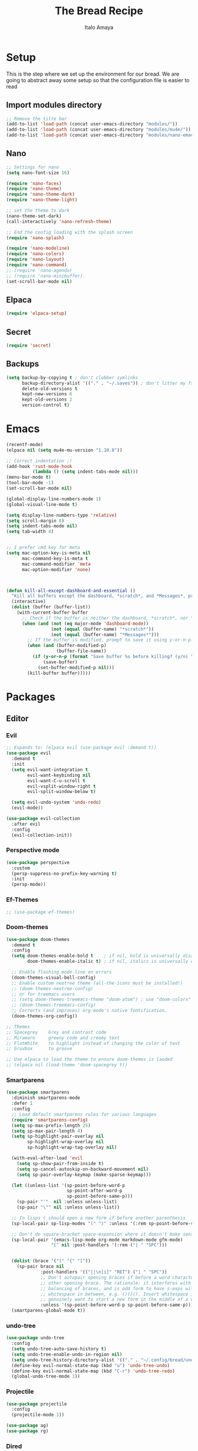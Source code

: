 #+title: The Bread Recipe
#+AUTHOR: Italo Amaya
#+Description: This is my personal emacs config. I have called it bread :) I used DT's configuration to start out and make my own. Now this configuration has code of rougier/nano-emacs which looked so nice I decided to implement it in my configuration and from everywhere.

* Setup
This is the step where we set up the environment for our bread. We are going to abstract away some setup so that the configuration file is easier to read
** Import modules directory
#+begin_src emacs-lisp
;; Remove the tilte bar
(add-to-list 'load-path (concat user-emacs-directory "modules/"))
(add-to-list 'load-path (concat user-emacs-directory "modules/mu4e/"))
(add-to-list 'load-path (concat user-emacs-directory "modules/nano-emacs/"))
#+end_src

** Nano
#+begin_src emacs-lisp
;; Settings for nano
(setq nano-font-size 16)

(require 'nano-faces)
(require 'nano-theme)
(require 'nano-theme-dark)
(require 'nano-theme-light)

;; set the theme to dark
(nano-theme-set-dark)
(call-interactively 'nano-refresh-theme)

;; End the config loading with the splash screen
(require 'nano-splash)

(require 'nano-modeline)
(require 'nano-colors)
(require 'nano-layout)
(require 'nano-command)
;; (require 'nano-agenda)
;; (require 'nano-minibuffer)
(set-scroll-bar-mode nil)
#+end_src

** Elpaca
#+begin_src emacs-lisp
(require 'elpaca-setup)
#+end_src
** Secret
#+begin_src emacs-lisp
(require 'secret)
#+end_src
** Backups
#+begin_src emacs-lisp
(setq backup-by-copying t ; don't clobber symlinks
      backup-directory-alist '(("." . "~/.saves")) ; don't litter my fs tree
      delete-old-versions t
      kept-new-versions 6
      kept-old-versions 2
      version-control t)
#+end_src

* Emacs
#+begin_src emacs-lisp
(recentf-mode)
(elpaca nil (setq mu4e-mu-version "1.10.8"))

;; Correct indentation ;)
(add-hook 'rust-mode-hook
          (lambda () (setq indent-tabs-mode nil)))
(menu-bar-mode t)
(tool-bar-mode -1)
(set-scroll-bar-mode nil)

(global-display-line-numbers-mode 1)
(global-visual-line-mode t)

(setq display-line-numbers-type 'relative)
(setq scroll-margin 8)
(setq indent-tabs-mode nil)
(setq tab-width 4)


;; I prefer cmd key for meta
(setq mac-option-key-is-meta nil
      mac-command-key-is-meta t
      mac-command-modifier 'meta
      mac-option-modifier 'none)



(defun kill-all-except-dashboard-and-essential ()
  "Kill all buffers except the dashboard, *scratch*, and *Messages*, prompting to save unsaved buffers with y or n."
  (interactive)
  (dolist (buffer (buffer-list))
    (with-current-buffer buffer
      ;; Check if the buffer is neither the dashboard, *scratch*, nor *Messages*.
      (when (and (not (eq major-mode 'dashboard-mode))
                 (not (equal (buffer-name) "*scratch*"))
                 (not (equal (buffer-name) "*Messages*")))
        ;; If the buffer is modified, prompt to save it using y-or-n-p.
        (when (and (buffer-modified-p)
                   (buffer-file-name))
          (if (y-or-n-p (format "Save buffer %s before killing? (y/n) " (buffer-name)))
              (save-buffer)
            (set-buffer-modified-p nil)))
        (kill-buffer buffer)))))

#+end_src
* Packages
** Editor
*** Evil
#+begin_src emacs-lisp
;; Expands to: (elpaca evil (use-package evil :demand t))
(use-package evil
  :demand t
  :init
  (setq evil-want-integration t
        evil-want-keybinding nil
        evil-want-C-u-scroll t
        evil-vsplit-window-right t
        evil-split-window-below t)

  (setq evil-undo-system 'undo-redo)
  (evil-mode))

(use-package evil-collection
  :after evil
  :config
  (evil-collection-init))
#+end_src
*** Perspective mode
#+begin_src emacs-lisp
(use-package perspective
  :custom
  (persp-suppress-no-prefix-key-warning t)
  :init
  (persp-mode))
#+end_src
*** Ef-Themes
#+begin_src emacs-lisp
;; (use-package ef-themes)
#+end_src
*** Doom-themes
#+begin_src emacs-lisp
(use-package doom-themes
  :demand t
  :config
  (setq doom-themes-enable-bold t    ; if nil, bold is universally disabled
        doom-themes-enable-italic t) ; if nil, italics is universally disabled

  ;; Enable flashing mode-line on errors
  (doom-themes-visual-bell-config)
  ;; Enable custom neotree theme (all-the-icons must be installed!)
  ;; (doom-themes-neotree-config)
  ;; or for treemacs users
  ;; (setq doom-themes-treemacs-theme "doom-atom") ; use "doom-colors" for less minimal icon theme
  ;; (doom-themes-treemacs-config)
  ;; Corrects (and improves) org-mode's native fontification.
  (doom-themes-org-config))

;; Themes
;; Spacegrey    Grey and contrast code
;; Miramare     greeny code and creamy text
;; FlatWhite    to highlight instead of changing the color of text
;; Gruvbox      to groove

;; Use elpaca to load the theme to ensure doom-themes is laoded
;; (elpaca nil (load-theme 'doom-spacegrey t))

#+end_src

*** Smartparens
#+begin_src emacs-lisp
(use-package smartparens
  :diminish smartparens-mode
  :defer 1
  :config
  ;; Load default smartparens rules for various languages
  (require 'smartparens-config)
  (setq sp-max-prefix-length 25)
  (setq sp-max-pair-length 4)
  (setq sp-highlight-pair-overlay nil
        sp-highlight-wrap-overlay nil
        sp-highlight-wrap-tag-overlay nil)

  (with-eval-after-load 'evil
    (setq sp-show-pair-from-inside t)
    (setq sp-cancel-autoskip-on-backward-movement nil)
    (setq sp-pair-overlay-keymap (make-sparse-keymap)))

  (let ((unless-list '(sp-point-before-word-p
                       sp-point-after-word-p
                       sp-point-before-same-p)))
    (sp-pair "'"  nil :unless unless-list)
    (sp-pair "\"" nil :unless unless-list))

  ;; In lisps ( should open a new form if before another parenthesis
  (sp-local-pair sp-lisp-modes "(" ")" :unless '(:rem sp-point-before-same-p))

  ;; Don't do square-bracket space-expansion where it doesn't make sense to
  (sp-local-pair '(emacs-lisp-mode org-mode markdown-mode gfm-mode)
                 "[" nil :post-handlers '(:rem ("| " "SPC")))


  (dolist (brace '("(" "{" "["))
    (sp-pair brace nil
             :post-handlers '(("||\n[i]" "RET") ("| " "SPC"))
             ;; Don't autopair opening braces if before a word character or
             ;; other opening brace. The rationale: it interferes with manual
             ;; balancing of braces, and is odd form to have s-exps with no
             ;; whitespace in between, e.g. ()()(). Insert whitespace if
             ;; genuinely want to start a new form in the middle of a word.
             :unless '(sp-point-before-word-p sp-point-before-same-p)))
  (smartparens-global-mode t))

#+end_src

*** undo-tree
#+begin_src emacs-lisp
(use-package undo-tree
  :config
  (setq undo-tree-auto-save-history t)
  (setq undo-tree-enable-undo-in-region nil)
  (setq undo-tree-history-directory-alist '(("." . "~/.config/bread/undo")))
  (define-key evil-normal-state-map (kbd "u") 'undo-tree-undo)
  (define-key evil-normal-state-map (kbd "C-r") 'undo-tree-redo)
  (global-undo-tree-mode 1))
#+end_src
*** Projectile
#+begin_src emacs-lisp
(use-package projectile
  :config
  (projectile-mode 1))

(use-package ag)
(use-package rg)
#+end_src
*** Dired
#+begin_src emacs-lisp
(use-package dired-open
  :config
  (setq dired-open-extensions '(("mkv" . "mpv")
                                ("mp4" . "mpv"))))

(add-hook 'dired-mode-hook 'auto-revert-mode)

(with-eval-after-load 'dired
  (with-eval-after-load 'evil
    ;;(define-key dired-mode-map (kbd "M-p") 'peep-dired)
    (evil-define-key 'normal dired-mode-map (kbd "h") 'dired-up-directory)
    (evil-define-key 'normal dired-mode-map (kbd "l") 'dired-open-file) ; use dired-find-file instead if not using dired-open package
    (evil-define-key 'normal peep-dired-mode-map (kbd "j") 'peep-dired-next-file)
    (evil-define-key 'normal peep-dired-mode-map (kbd "k") 'peep-dired-prev-file)))

(use-package peep-dired
  :after dired
  :hook (evil-normalize-keymaps . peep-dired-hook))
#+end_src
*** Diminish
#+begin_src emacs-lisp
(use-package diminish)
#+end_src
*** magit
#+begin_src emacs-lisp
(use-package magit)
#+end_src
*** hl-todo
#+begin_src emacs-lisp
(use-package hl-todo
  :config
  (global-hl-todo-mode))

#+end_src
*** Vterm
#+begin_src emacs-lisp
(use-package vterm
  :init
  (setq vterm-shell "/usr/local/bin/fish"))

#+end_src
*** Exec path
#+begin_src emacs-lisp
(use-package exec-path-from-shell
 :custom
 (shell-file-name "/usr/local/bin/fish" "This is necessary because some Emacs install overwrite this variable")
 (exec-path-from-shell-variables '("PATH" "MANPATH" "PKG_CONFIG_PATH") "This adds PKG_CONFIG_PATH to the list of variables to grab. I prefer to set the list explicitly so I know exactly what is getting pulled in.")
 :init
 (if (string-equal system-type "darwin")
    (exec-path-from-shell-initialize)))
#+end_src
*** tramp
#+begin_src emacs-lisp
(setq tramp-default-method "ssh")
#+end_src

*** Folding
#+begin_src emacs-lisp

#+end_src
*** EIN
#+begin_src emacs-lisp
(use-package ein)
#+end_src
** Visual
*** Dashboard
#+begin_src emacs-lisp
(use-package dashboard
  :demand t
  :init
  ;; (setq initial-buffer-choice 'dashboard-open)
  (setq dashboard-set-heading-icons t)
  (setq dashboard-set-file-icons t)
  (setq dashboard-banner-logo-title "Fresh Baked Bread")
  ;;(setq dashboard-startup-banner 'logo) ;; use standard emacs logo as banner
  (setq dashboard-startup-banner (concat user-emacs-directory "bread-logo.png"))  ;; use custom image as banner
  (setq dashboard-center-content t)
  (setq dashboard-items '((recents . 5)
                          (projects . 3)
                          ))
  :custom
  (dashboard-modify-heading-icons '((recents . "file-text")
                            (bookmarks . "book")))
  ;;:config
  ;;(dashboard-setup-startup-hook)
)

#+end_src
*** trasparency
#+begin_src emacs-lisp
(defun transparency (value)
  "Sets the transparency of the frame window. 0=transparent/100=opaque"
  (interactive "nTransparency Value 0 - 100 opaque:")
  (set-frame-parameter (selected-frame) 'alpha value))
#+end_src
*** Olivetti
#+begin_src emacs-lisp
(use-package olivetti
  :after org
  :init
  (setq olivetti-body-width 140)
  ;; :hook (org-mode . olivetti-mode)
  :config
  (display-line-numbers-mode 0))
#+end_src
*** All the icons
#+begin_src emacs-lisp
(use-package all-the-icons
  :demand t
  :if (display-graphic-p))

(use-package all-the-icons-dired
  :hook (dired-mode . (lambda () (all-the-icons-dired-mode t))))
#+end_src
*** Doom modeline
#+begin_src emacs-lisp
(use-package doom-modeline
  :demand t
  ;; :init (doom-modeline-mode 1)
  :config
  (setq doom-modeline-height 35      ;; sets modeline height
        doom-modeline-bar-width 5    ;; sets right bar width
        doom-modeline-buffer-file-name-style 'file-name
        doom-modeline-persp-name t   ;; adds perspective name to modeline
        doom-modeline-persp-icon nil
        doom-modeline-major-mode-color-icon t
        doom-modeline-modal t)) ;; adds folder icon next to persp name

;; How to display icons correctly?

;; nerd-icons are necessary. Then run M-x nerd-icons-install-fonts to install the resource fonts. On Windows, the fonts should be installed manually. nerd-icons supports both GUI and TUI.
#+end_src
*** Rainbow mode
#+begin_src emacs-lisp
(use-package rainbow-mode
  :diminish
  :hook org-mode prog-mode)
#+end_src
*** which-key
#+begin_src emacs-lisp
(use-package which-key
  :init
  (which-key-mode 1)
  :diminish
  :config
  (setq which-key-side-window-location 'bottom
        which-key-sort-order #'which-key-key-order-alpha
        which-key-allow-imprecise-window-fit nil
        which-key-sort-uppercase-first nil
        which-key-add-column-padding 1
        which-key-max-display-columns nil
        which-key-min-display-lines 6
        which-key-side-window-slot -10
        which-key-side-window-max-height 0.25
        which-key-idle-delay 0.8
        which-key-max-description-length 25
        which-key-allow-imprecise-window-fit nil
        which-key-separator " → " ))
#+end_src
*** Popper mode
#+begin_src emacs-lisp
(use-package popper
  :ensure t ; or :straight t
  :init
  (setq popper-reference-buffers
	'("\\*Messages\\*"
	  "Output\\*$"
	  "\\*Async Shell Command\\*"
	  help-mode
	  compilation-mode))
  ;; Match eshell, shell, term and/or vterm buffers
  (setq popper-reference-buffers
	(append popper-reference-buffers
		'("^\\*eshell.*\\*$" eshell-mode ;eshell as a popup
		  "^\\*shell.*\\*$"  shell-mode  ;shell as a popup
		  "^\\*term.*\\*$"   term-mode   ;term as a popup
		  "^\\*vterm.*\\*$"  vterm-mode  ;vterm as a popup
		  "^\\*Org Babel Results*\\*$"  fundamental-mode  
		  )))
  
  (setq popper-group-function #'popper-group-by-projectile) ; projectile projects
  (setq popper-display-control t)  ;This is the DEFAULT behavior
  (popper-mode +1)
  (popper-echo-mode +1)
  :config
  (add-to-list 'display-buffer-alist
	       '("\\*Compilation\\*"
		 (display-buffer-in-side-window)
		 (side . right)
		 (window-width . 80)))
  )
#+end_src
*** Svg tag mode
#+begin_src emacs-lisp
(use-package svg-tag-mode)
#+end_src
*** Yeetube
#+begin_src emacs-lisp
(use-package yeetube
 :elpaca (:host github :repo "https://git.thanosapollo.org/yeetube")
 :config
 )
#+end_src

#+RESULTS:

** General (keybindings)
The keybindings of emacs is like the flour of the bread. Because I come from doom emacs these follow the keybindings from DT's configuration who is also a doom emacs user! [[https://gitlab.com/dwt1/configuring-emacs/-/blob/main/06-cleaning-up-the-config/config.org?ref_type=heads#evil][Original config]].
 
#+begin_src emacs-lisp
(elpaca nil (define-key evil-insert-state-map (kbd " ") 'org-roam-node-insert))


(use-package general
  :config
  (general-evil-setup)

  ;; THis is to go up and down in wrapped lines
  (evil-global-set-key 'motion "j" 'evil-next-visual-line)
  (evil-global-set-key 'motion "k" 'evil-previous-visual-line)
  (evil-global-set-key 'normal (kbd "C-t") 'popper-toggle)
  (evil-global-set-key 'insert (kbd "C-t") 'popper-toggle)
  (evil-global-set-key 'normal (kbd "C-<tab>") 'popper-cycle)
  ;; Auto complete with C-SPC
  (evil-global-set-key 'insert (kbd "C-SPC") 'company-complete-common)
  (evil-global-set-key 'normal "\C-s" 'consult-line)
  (elpaca nil (global-set-key "\C-s" '(message "helo")))
  (elpaca nil (define-key evil-insert-state-map (kbd " ") 'org-roam-node-insert))

  (defun rk/copilot-tab ()
    "Tab command that will complet with copilot if a completion is
available. Otherwise will try company, yasnippet or normal
tab-indent."
    (interactive)
    (or (copilot-accept-completion)
        (indent-for-tab-command)))

  (evil-define-key 'insert copilot-mode-map (kbd "ç") 'copilot-accept-completion)
  (evil-define-key 'insert copilot-mode-map (kbd "<tab>") #'rk/copilot-tab)

  (general-def mu4e-headers-mode-map
    "r" '(mu4e-view-mark-for-read :wk "Mark as read"))

  ;; set up 'RET' as a secondary menu
  (general-create-definer flour/ret-keys
    :states '(normal)
    :keymaps 'org-mode-map
    :prefix "RET"
    :glbal-prefix "C-RET")

  (flour/ret-keys
    "l" '(org-latex-preview :wk "preview latex fragments")
    "s" '(flyspell-auto-correct-word :wk "flyspell Correct word")
    "RET" '(org-open-at-point :wk "org open at point")
    "i" '(org-toggle-inline-images :wk "Show inline images")
    "x" '(org-babel-execute-src-block :wk "Execute a src code block")
    )

  (general-create-definer flour/leader-keys
    :states '(normal insert visual emacs)
    :keymaps 'override
    :prefix "SPC" ;; set leader
    :global-prefix "∫") ;; access leader in insert mode

  (flour/leader-keys
    "SPC" '(find-file :wk "Projectile find file")
    "RET" '(evil-ret :wk "Evil ret")
    "." '(find-file :wk "Find file")
    "f c" '((lambda () (interactive) (find-file "~/.config/bread/config.org")) :wk "Edit emacs config")
    "f r" '(consult-recent-file :wk "Find recent files")
    "f b" '(consult-buffer :wk "Find buffer")
    "j" '(next-buffer :wk "next buffer")
    "k" '(previous-buffer :wk "next buffer")
    "c" '(compile :wk "compile")
    "x" '(org-capture :wk "Org capture")
    "s" '(ff-find-other-file :wk "next buffer")
    "/" '(comment-line :wk "Comment lines"))

  (flour/leader-keys
    "TAB" '(:ignore t :wk "Perspectives")
    "TAB b" '(persp-ivy-switch-buffer :wk "Switch buffer")
    "TAB l" '(persp-switch :wk "Switch Perspective")
    "TAB k" '(persp-switch :wk "Kill Perspective")
    )

  (flour/leader-keys
    "b" '(:ignore t :wk "Bookmarks/Buffers")
    "b c" '(clone-indirect-buffer :wk "Create indirect buffer copy in a split")
    "b C" '(clone-indirect-buffer-other-window :wk "Clone indirect buffer in new window")
    "b d" '(bookmark-delete :wk "Delete bookmark")
    "b i" '(ibuffer :wk "Ibuffer")
    "b k" '(kill-this-buffer :wk "Kill this buffer")
    "b K" '(kill-all-except-dashboard-and-essential :wk "Kill All except escential")
    "b l" '(list-bookmarks :wk "List bookmarks")
    "b m" '(bookmark-set :wk "Set bookmark")
    "b n" '(next-buffer :wk "Next buffer")
    "b p" '(previous-buffer :wk "Previous buffer")
    "b r" '(revert-buffer :wk "Reload buffer")
    "b R" '(rename-buffer :wk "Rename buffer")
    "b s" '(basic-save-buffer :wk "Save buffer")
    "b S" '(save-some-buffers :wk "Save multiple buffers")
    "b w" '(bookmark-save :wk "Save current bookmarks to bookmark file"))

  (flour/leader-keys
    "y" '(:ignore t :wk "Yeetube")
    "y RET" '(yeetube-play :wk "Play video")
    "y d" '(yeetube-download-video :wk "Download video")
    "y b" '(yeetube-play-saved-video :wk "Play saved video")
    "y B" '(yeetube-save-video :wk "Save video")
    "y x" '(yeetube-remove-saved-video :wk "Remove saved video")
    "y /" '(yeetube-search :wk "Search")
    "y 0" '(yeetube-toggle-video :wk "Toggle video"))

  (flour/leader-keys
    "d" '(:ignore t :wk "Dired")
    "d d" '(dired :wk "Open dired")
    "d j" '(dired-jump :wk "Dired jump to current")
    "d n" '(neotree-dir :wk "Open directory in neotree")
    "d p" '(peep-dired :wk "Peep-dired"))

  (flour/leader-keys
    "e" '(:ignore t :wk "Eshell/Evaluate")
    "e b" '(eval-buffer :wk "Evaluate elisp in buffer")
    "e d" '(eval-defun :wk "Evaluate defun containing or after point")
    "e e" '(eval-expression :wk "Evaluate and elisp expression")
    "e h" '(counsel-esh-history :which-key "Eshell history")
    "e l" '(eval-last-sexp :wk "Evaluate elisp expression before point")
    "e r" '(eval-region :wk "Evaluate elisp in region")
    "e s" '(eshell :which-key "Eshell"))

  (flour/leader-keys
    "h" '(:ignore t :wk "Help")
    "h a" '(counsel-apropos :wk "Apropos")
    "h b" '(describe-bindings :wk "Describe bindings")
    "h c" '(describe-char :wk "Describe character under cursor")
    "h d" '(:ignore t :wk "Emacs documentation")
    "h d a" '(about-emacs :wk "About Emacs")
    "h d d" '(view-emacs-debugging :wk "View Emacs debugging")
    "h d f" '(view-emacs-FAQ :wk "View Emacs FAQ")
    "h d m" '(info-emacs-manual :wk "The Emacs manual")
    "h d n" '(view-emacs-news :wk "View Emacs news")
    "h d o" '(describe-distribution :wk "How to obtain Emacs")
    "h d p" '(view-emacs-problems :wk "View Emacs problems")
    "h d t" '(view-emacs-todo :wk "View Emacs todo")
    "h d w" '(describe-no-warranty :wk "Describe no warranty")
    "h e" '(view-echo-area-messages :wk "View echo area messages")
    "h f" '(describe-function :wk "Describe function")
    "h F" '(describe-face :wk "Describe face")
    "h g" '(describe-gnu-project :wk "Describe GNU Project")
    "h i" '(info :wk "Info")
    "h I" '(describe-input-method :wk "Describe input method")
    "h k" '(describe-key :wk "Describe key")
    "h l" '(view-lossage :wk "Display recent keystrokes and the commands run")
    "h L" '(describe-language-environment :wk "Describe language environment")
    "h m" '(describe-mode :wk "Describe mode")
    "h r" '(:ignore t :wk "Reload")
    "h r r" '((lambda () (interactive)
                (load-file "~/.config/emacs/init.el")
                (ignore (elpaca-process-queues)))
              :wk "Reload emacs config")
    "h t" '(load-theme :wk "Load theme")
    "h v" '(describe-variable :wk "Describe variable")
    "h w" '(where-is :wk "Prints keybinding for command if set")
    "h x" '(describe-command :wk "Display full documentation for command"))

  (flour/leader-keys
    "m" '(:ignore t :wk "Org")
    "m a" '(org-agenda :wk "Org agenda")
    "m e" '(org-export-dispatch :wk "Org export dispatch")
    "m i" '(org-toggle-item :wk "Org toggle item")
    "m t" '(org-todo :wk "Org todo")
    "m B" '(org-babel-tangle :wk "Org babel tangle")
    "m T" '(org-todo-list :wk "Org todo list"))

  (flour/leader-keys
    "m b" '(:ignore t :wk "Tables")
    "m b -" '(org-table-insert-hline :wk "Insert hline in table"))

  (flour/leader-keys
    "m d" '(:ignore t :wk "Date/deadline")
    "m d t" '(org-time-stamp :wk "Org time stamp"))

  (flour/leader-keys
    "p" '(projectile-command-map :wk "Projectile"))

  (flour/leader-keys
    "t" '(:ignore t :wk "Toggle")
    "t f" '(flycheck-mode :wk "Toggle flycheck")
    "t l" '(display-line-numbers-mode :wk "Toggle line numbers")
    "t r" '(rainbow-mode :wk "Toggle rainbow mode")
    "t t" '(visual-line-mode :wk "Toggle truncated lines")
    "t i" '(org-toggle-inline-images :wk "toggle inline images"))

  (flour/leader-keys
    "f" '(:ignore t :wk "File")
    "f s" #'save-buffer)

  (flour/leader-keys
    "n" '(:ignore t :wk "Roam notes")
    "n i" '(org-roam-node-insert :wk "Insert node at point")
    "n u" '(org-roam-ui-open :wk "Insert node at point")
    "n p" '(org-download-clipboard :wk "Paste Image from clipboard")
    "n a" '(org-roam-alias-add :wk "Add an alias")
    "n t" '(org-roam-tag-add :wk "Add a tag")
    "n T" '(org-roam-tag-remove :wk "Remove a tag")
    "n A" '(org-roam-alias-remove :wk "Remove an alias")
    "n s" '(org-narrow-to-subtree :wk "Narrow focus to subtree")
    "n w" '(widen :wk "Widen focus")
    "n f" '(org-roam-node-find :wk "Find node"))

  (flour/leader-keys
    "l" '(:ignore t :wk "Windows")
    ;; Window splits
    "l r" '(lsp-rename :wk "Lsp Rename")
    "l R" '(lsp-find-references :wk "Lsp Find references")
    "l d" '(lsp-find-definition :wk "Lsp Find definitioin")
    "l D" '(lsp-find-declaration :wk "Lsp Find declaration")
    )

  (flour/leader-keys
    "w" '(:ignore t :wk "Windows")
    ;; Window splits
    "w c" '(evil-window-delete :wk "Close window")
    "w n" '(evil-window-new :wk "New window")
    "w s" '(evil-window-split :wk "Horizontal split window")
    "w v" '(evil-window-vsplit :wk "Vertical split window")
    ;; Window motions
    "w h" '(evil-window-left :wk "Window left")
    "w j" '(evil-window-down :wk "Window down")
    "w k" '(evil-window-up :wk "Window up")
    "w l" '(evil-window-right :wk "Window right")
    "w w" '(evil-window-next :wk "Goto next window")
    ;; Move Windows
    "w H" '(buf-move-left :wk "Buffer move left")
    "w J" '(buf-move-down :wk "Buffer move down")
    "w K" '(buf-move-up :wk "Buffer move up")
    "w L" '(buf-move-right :wk "Buffer move right"))

  (flour/leader-keys
    "g" '(:ignore t :wk "Git")
    "g g" '(magit :wk "Magit"))

  ;;   (general-define-key
  ;;    :state '(normal vis)
  ;;    "u" '(nil)
  ;;    "C-r" 'undo-tree-redo)
  )

;; (evil-define-key 'normal dired-mode-map (kbd "C-u") #'evil-scroll-up)
#+end_src

#+RESULTS:

** Completion and lsp
*** Jinx
#+begin_src emacs-lisp
(use-package jinx
  :hook (emacs-startup . global-jinx-mode))
#+end_src
*** Cape
#+begin_src emacs-lisp
(use-package cape
  ;; Bind dedicated completion commands
  ;; Alternative prefix keys: C-c p, M-p, M-+, ...
  ;;:bind (("C-c p p" . completion-at-point) ;; capf
  ;;       ("C-c p t" . complete-tag)        ;; etags
  ;;       ("C-c p d" . cape-dabbrev)        ;; or dabbrev-completion
  ;;       ("C-c p h" . cape-history)
  ;;       ("C-c p f" . cape-file)
  ;;       ("C-c p k" . cape-keyword)
  ;;       ("C-c p s" . cape-elisp-symbol)
  ;;       ("C-c p e" . cape-elisp-block)
  ;;       ("C-c p a" . cape-abbrev)
  ;;       ("C-c p l" . cape-line)
  ;;       ("C-c p w" . cape-dict)
  ;;       ("C-c p :" . cape-emoji)
  ;;       ("C-c p \\" . cape-tex)
  ;;       ("C-c p _" . cape-tex)
  ;;       ("C-c p ^" . cape-tex)
  ;;       ("C-c p &" . cape-sgml)
  ;;       ("C-c p r" . cape-rfc1345))
  :init
  ;; Add to the global default value of `completion-at-point-functions' which is
  ;; used by `completion-at-point'.  The order of the functions matters, the
  ;; first function returning a result wins.  Note that the list of buffer-local
  ;; completion functions takes precedence over the global list.
  (add-to-list 'completion-at-point-functions #'cape-dabbrev)
  (add-to-list 'completion-at-point-functions #'cape-file)
  (add-to-list 'completion-at-point-functions #'cape-elisp-block)
  ;;(add-to-list 'completion-at-point-functions #'cape-history)
  ;;(add-to-list 'completion-at-point-functions #'cape-keyword)
  ;;(add-to-list 'completion-at-point-functions #'cape-tex)
  ;;(add-to-list 'completion-at-point-functions #'cape-sgml)
  ;;(add-to-list 'completion-at-point-functions #'cape-rfc1345)
  ;;(add-to-list 'completion-at-point-functions #'cape-abbrev)
  ;;(add-to-list 'completion-at-point-functions #'cape-dict)
  ;;(add-to-list 'completion-at-point-functions #'cape-elisp-symbol)
  ;;(add-to-list 'completion-at-point-functions #'cape-line)
)

#+end_src
*** Vertico consult and marginalia 
#+begin_src emacs-lisp
(use-package vertico
  :init
  (vertico-mode)

  ;; Different scroll margin
  ;; (setq vertico-scroll-margin 0)

  ;; Show more candidates
  ;; (setq vertico-count 20)

  ;; Grow and shrink the Vertico minibuffer
  (setq vertico-resize t)

  ;; Optionally enable cycling for `vertico-next' and `vertico-previous'.
  ;; (setq vertico-cycle t)
  )

(use-package nano-vertico
 :elpaca (:host github :repo "rougier/nano-vertico" :files ("nano-vertico.el"))
 :ensure t
 :config
 ;; (nano-vertico-mode 1)
)

(use-package consult
  ;; Enable automatic preview at point in the *Completions* buffer. This is
  ;; relevant when you use the default completion UI.
  :hook (completion-list-mode . consult-preview-at-point-mode)

  ;; The :init configuration is always executed (Not lazy)
  :init

  ;; Optionally configure the register formatting. This improves the register
  ;; preview for `consult-register', `consult-register-load',
  ;; `consult-register-store' and the Emacs built-ins.
  (setq register-preview-delay 0.5
        register-preview-function #'consult-register-format)

  ;; Optionally tweak the register preview window.
  ;; This adds thin lines, sorting and hides the mode line of the window.
  (advice-add #'register-preview :override #'consult-register-window)

  ;; Use Consult to select xref locations with preview
  (setq xref-show-xrefs-function #'consult-xref
        xref-show-definitions-function #'consult-xref)

  ;; Configure other variables and modes in the :config section,
  ;; after lazily loading the package.
  :config

  ;; Optionally configure preview. The default value
  ;; is 'any, such that any key triggers the preview.
  ;; (setq consult-preview-key 'any)
  ;; (setq consult-preview-key "M-.")
  ;; (setq consult-preview-key '("S-<down>" "S-<up>"))
  ;; For some commands and buffer sources it is useful to configure the
  ;; :preview-key on a per-command basis using the `consult-customize' macro.
  (consult-customize
   consult-theme :preview-key '(:debounce 0.2 any)
   consult-ripgrep consult-git-grep consult-grep
   consult-bookmark consult-recent-file consult-xref
   consult--source-bookmark consult--source-file-register
   consult--source-recent-file consult--source-project-recent-file
   ;; :preview-key "M-."
   :preview-key '(:debounce 0.4 any))

  ;; Optionally configure the narrowing key.
  ;; Both < and C-+ work reasonably well.
  (setq consult-narrow-key "<") ;; "C-+"

  ;; Optionally make narrowing help available in the minibuffer.
  ;; You may want to use `embark-prefix-help-command' or which-key instead.
  ;; (define-key consult-narrow-map (vconcat consult-narrow-key "?") #'consult-narrow-help)

  ;; By default `consult-project-function' uses `project-root' from project.el.
  ;; Optionally configure a different project root function.
  (autoload 'projectile-project-root "projectile")
  (setq consult-project-function (lambda (_) (projectile-project-root)))
  )

;; Enable rich annotations using the Marginalia package
(use-package marginalia
  ;; Bind `marginalia-cycle' locally in the minibuffer.  To make the binding
  ;; available in the *Completions* buffer, add it to the
  ;; `completion-list-mode-map'.
  ;; :bind (:map minibuffer-local-map
  ;;       ("M-A" . marginalia-cycle))

  ;; The :init section is always executed.
  :init

  ;; Marginalia must be activated in the :init section of use-package such that
  ;; the mode gets enabled right away. Note that this forces loading the
  ;; package.
  (marginalia-mode))

(use-package orderless
  :init
  ;; Configure a custom style dispatcher (see the Consult wiki)
  ;; (setq orderless-style-dispatchers '(+orderless-consult-dispatch orderless-affix-dispatch)
  ;;       orderless-component-separator #'orderless-escapable-split-on-space)
  (setq completion-styles '(orderless basic)
        completion-category-defaults nil
        completion-category-overrides '((file (styles partial-completion)))))
#+end_src
*** Company
#+begin_src emacs-lisp
(use-package company
  :defer 2
  :diminish
  :config
  (setq company-backends
        '((company-capf company-dabbrev-code company-keywords)
          company-files
          company-dabbrev
          company-bbdb
          company-semantic
          company-cmake
          company-clang
          (company-gtags company-etags)
          company-oddmuse))
  :custom
  (company-begin-commands '(self-insert-command))
  (company-idle-delay 0.3)
  (company-minimum-prefix-length 3)
  (company-show-numbers t)
  (company-tooltip-align-annotations 't)
  ;; Different scroll margin
  ;; (setq vertico-scroll-margin 0)

  (global-company-mode t))

(use-package company-box
  :after company
  :diminish
  :hook (company-mode-hook . company-box-mode))

#+end_src
*** ya-snippets
#+begin_src emacs-lisp
(use-package yasnippet
  :demand t
  :config
  (yas-global-mode 1)
  (yas-minor-mode-on))
(use-package yasnippet-snippets
  :demand t)
#+end_src
*** lsp
#+begin_src emacs-lisp
(use-package lsp-mode
  :init
  ;; set prefix for lsp-command-keymap (few alternatives - "C-l", "C-c l")
  (setq lsp-keymap-prefix "C-c l")
  (setq lsp-headerline-breadcrumb-enable nil)
  :hook (;; replace XXX-mode with concrete major-mode(e. g. python-mode)
         (python-mode . lsp)
         (rust-mode . lsp)
         ;; if you want which-key integration
         (lsp-mode . lsp-enable-which-key-integration))
  :commands lsp)
#+end_src
**** lsp-ivy
#+begin_src emacs-lisp
;;(use-package lsp-ivy :commands lsp-ivy-workspace-symbol)
#+end_src
**** dap-mode
#+begin_src emacs-lisp
(use-package dap-mode
  :after lsp-mode
  :commands dap-debug
  :hook ((python-mode . dap-ui-mode)
	 (python-mode . dap-mode))
  :config
  (require 'dap-python)
  (setq dap-python-debugger 'debugpy))
#+end_src
** Writing
*** FlyCheck
#+begin_src emacs-lisp
(use-package flycheck
  :demand t
  :defer t
  :diminish
  :init (global-flycheck-mode))
#+end_src
*** AI
#+begin_src emacs-lisp
(use-package org-ai
  :ensure t
  :commands (org-ai-mode
             org-ai-global-mode)
  :init
  (add-hook 'org-mode-hook #'org-ai-mode) ; enable org-ai in org-mode
  (org-ai-global-mode) ; installs global keybindings on C-c M-a
  :config
  ;; (setq org-ai-default-chat-model "gpt-4") ; if you are on the gpt-4 beta:
  (setq org-ai-image-directory (concat org-directory "/images"))
  (org-ai-install-yasnippets)) ; if you are using yasnippet and want `ai` snippets

(use-package copilot
  :elpaca (:host github :repo "zerolfx/copilot.el" :files ("dist" "*.el"))
  :ensure t
  :config
  (add-hook 'prog-mode-hook 'copilot-mode))
#+end_src
** Email
Still does not work
#+begin_src emacs-lisp
;; Nano is wierd
;; (require 'nano-mu4e)
(require 'mu4e)

;; Set up some common mu4e variables
(setq mail-user-agent 'mu4e-user-agent
      mu4e-maildir "/Users/italo/Mail/"
      mu4e-mu-version "1.12.1"
      mu4e-get-mail-command "mbsync gmail; mbsync icloud")

;; Contexts
(setq mu4e-contexts
      `(
      ,(make-mu4e-context
	   :name "Gmail"
	   :enter-func (lambda () (mu4e-message "Entering Gmail context"))
	   :leave-func (lambda () (mu4e-message "Leaving Gmail context"))
	   :vars '( ( user-mail-address . "italoamaya03@gmail.com")
		    ( user-full-name . "Italo Amaya" )
		    ( mu4e-compose-signature . "Italo Amaya")
		    ( mu4e-drafts-folder . "/gmail/[Gmail]/Drafts")
		    ( mu4e-sent-folder . "/gmail/[Gmail]/Sent Mail")
		    ( mu4e-trash-folder . "/gmail/[Gmail]/Trash")
		    ( mu4e-refile-folder . "/gmail/[Gmail]/All Mail")
		    )
	   :match-func (lambda (msg)
			 (when msg
			   (mu4e-message-contact-field-matches msg :to "italoamaya03@gmail.com"))))
	 ,(make-mu4e-context
	   :name "iCloud"
	   :enter-func (lambda () (mu4e-message "Entering iCloud context"))
	   :leave-func (lambda () (mu4e-message "Leaving iCloud context"))
	   :vars '( ( user-mail-address . "italoamaya@me.com")
		    ( user-full-name . "Italo Amaya" )
		    ( mu4e-compose-signature . "Italo Amaya")
		    ( mu4e-drafts-folder . "/icloud/Drafts")
		    ( mu4e-sent-folder . "/icloud/Sent Messages")
		    ( mu4e-trash-folder . "/icloud/Deleted Messages")
		    ( mu4e-refile-folder . "/icloud/Archive")
		    )
	   :match-func (lambda (msg)
			 (when msg
			   (mu4e-message-contact-field-matches msg :to "italoamaya@me.com"))))

	 )
      )
;; (setq mu4e-dashboard-file (concat mu4e-maildir "mu4e-dashboard.org"))
#+end_src

#+RESULTS:
: my-mu4e

** RSS
#+begin_src emacs-lisp
(use-package elfeed
  :config
  (setq elfeed-feeds
	'("https://sachachua.com/blog/category/emacs-news/feed/index.xml"
	  "https://irreal.org/blog/?feed=rss2"
	  "https://protesilaos.com/news.xml"
	  )))
#+end_src
* Main variables
#+begin_src emacs-lisp
(defvar Dropbox-dir "~/Personal/Dropbox"
  "Path the the directory of dropbox")

(setq user-full-name "Italo Amaya Arlotti"
      user-mail-address "italoamaya@me.com"
      org-directory (concat Dropbox-dir "/Bak/Org"))
#+end_src
* Org mode
** Variables
#+begin_src emacs-lisp
;; Unbind RET for going to links
(elpaca nil (evil-define-key 'normal evil-motion-mode-map (kbd "RET") nil))
(elpaca nil (setq org-return-follows-link t
                  org-image-actual-width nil))

;; Opens file links in the same window
(add-to-list 'org-link-frame-setup '(file . find-file))

(setq org-startup-indented t)
(setq org-edit-src-content-indentation 0)
(setq org-clock-sound (concat user-emacs-directory "bell.wav"))


(require 'org-tempo)
(require 'org-habit)
(require 'ox-extra)
(add-to-list 'org-modules 'org-habit)

#+end_src

#+RESULTS:
: org-tempo

** Org Agenda
#+begin_src emacs-lisp
(setq org-agenda-files '("~/org/Agenda/index.org" "~/org/Agenda/gcal.org" "~/org/Agenda/habits.org"))

(setq org-capture-templates
      '(("t" "Todo" entry (file+headline "~/org/Agenda/index.org" "Tasks")
         "* TODO %?\n  %i\n  %a")))

(require 'epa-file)
(setq epg-pinentry-mode 'loopback)
(epa-file-enable)
(setq epg-gpg-program "/usr/local/bin/gpg")
(setq plstore-cache-passphrase-for-symmetric-encryption t)

(use-package org-gcal)
#+end_src
** org latex
#+begin_src emacs-lisp
(setq org-format-latex-options (plist-put org-format-latex-options :scale 2.0))
(setq org-latex-pdf-process
    '("pdflatex -interaction nonstopmode -output-directory %o %f"
        "pdflatex -interaction nonstopmode -output-directory %o %f"
        "pdflatex -interaction nonstopmode -output-directory %o %f"))
(setq org-latex-with-hyperref nil) ;; stop org adding hypersetup{author..} to latex export
#+end_src
** org roam
#+begin_src emacs-lisp
(use-package org-roam
  :config
  (org-roam-db-autosync-mode 1))
(setq org-roam-directory (concat org-directory "/roam/"))
(add-to-list 'display-buffer-alist
             '("\\*org-roam\\*"
               (display-buffer-in-direction)
               (direction . right)
               (window-width . 0.33)
               (window-height . fit-window-to-buffer)))

;; Searching for nodes now includes a tag
(setq org-roam-node-display-template
      (concat "${title:*} "
              (propertize "${tags:50}" 'face 'org-tag)))

(setq org-roam-capture-templates '(
                                   ("d" "default" plain "\n\n\n* Main\n%?\n\n* References\n" :target
                                    (file+head "%<%Y%m%d%H%M%S>-${slug}.org" "#+title: ${title}\n#+filetags: :%^{Select Tag|Physics|Math|AppliedMaths|CompSci|Job|Programming|Misc|}:\n")
                                    :unnarrowed t)
                                   ("u" "uni" plain "\n\n\n* Main\n%?\n\n* References\n" 
				    :target (file+head "%<%Y%m%d%H%M%S>-${slug}.org" "#+title: ${title}\n#+filetags: :University:%^{Select Tag|Physics|Math|AppliedMaths|CompSci|Programming}:%^{Select Uni Course|DataMining|Networks|FoLang&FinAutomata|ArtificialIntelligence|Algorithms|CompilerDesign|}:\n")
                                    :unnarrowed t)
                                   ("c" "CompSci" plain "\n\n\n* Main\n%?\n\n* References\n" :target
                                    (file+head "%<%Y%m%d%H%M%S>-${slug}.org" "#+title: ${title}\n#+filetags: :CompSci:%^{Select Further CompSci Topic|CyberSecurity|Problem}:\n")
                                    :unnarrowed t)
                                   ("r" "ref" plain "%?" :target
                                    (file+head "references/${citekey}.org" "#+title: ${title}\n")
                                    :unarrowed t)
                                   ("n" "ref + noter" plain "%?":target
                                    (file+head "references/${citekey}.org" "#+title: ${title}\n\n\n* ${title}\n:PROPERTIES:\n:Custom_ID: ${citekey}\n:URL: ${url}\n:AUTHOR: ${author-or-editor}\n:NOTER_DOCUMENT: ${file}\n:END:")
                                    :unarrowed t)
                                   ))
#+end_src
** org Roam UI
#+begin_src emacs-lisp
(use-package org-roam-ui
  :after org-roam
  :config
  (setq org-roam-ui-sync-theme t
        org-roam-ui-follow t
        org-roam-ui-update-on-save t
        org-roam-ui-open-on-start t))
#+end_src
** Evil org
#+begin_src emacs-lisp
(use-package evil-org
  :demand t
  :after org
  :hook (org-mode . (lambda () evil-org-mode))
  :config
  (require 'evil-org-agenda)
  (evil-org-agenda-set-keys))
#+end_src
** org download
#+begin_src emacs-lisp
(use-package org-download
    :after org
    :defer nil
    :custom
    (org-download-method 'directory)
    (org-download-image-dir "files")
    (org-download-heading-lvl nil)
    (org-download-timestamp "%Y%m%d-%H%M%S_")
    (org-download-image-org-width 300)
    (org-download-screenshot-method "/usr/local/bin/pngpaste %s")
    :config
    (require 'org-download)
    (org-download-enable))
#+end_src
** org appear
#+begin_src emacs-lisp
(use-package org-appear
  :commands (org-appear-mode)
  :hook (org-mode . org-appear-mode)
  :init
  (setq org-hide-emphasis-markers t        ;; A default setting that needs to be    t for org-appear
        org-appear-autoemphasis t        ;; Enable org-appear on emphasis (bold, italics, etc)
        org-appear-autolinks nil        ;; Don't enable on links
        org-appear-autosubmarkers t))    ;; Enable on subscript and superscript
#+end_src
** org bullets
#+begin_src emacs-lisp
;;(use-package org-bullets
;;    :hook (org-mode . org-bullets-mode)
;;    :custom
;;    (add-hook 'org-mode-hook (lambda () (org-bullets-mode 1)))
;;    (org-bullets-bullet-list '("◉" "○" "■" "◆" "▲" "▶")))
#+end_src
** org Babel
#+begin_src emacs-lisp
(org-babel-do-load-languages
 'org-babel-load-languages
 '((shell . t) (python . t) (emacs-lisp . t) (C . t)))

(setq org-confirm-babel-evaluate nil)
#+end_src
** org modern
#+begin_src emacs-lisp
(use-package org-modern
  :after org
  :config
  (global-org-modern-mode))

#+end_src
** org present
#+begin_src emacs-lisp
(use-package org-present)
#+end_src
** ob Async
#+begin_src emacs-lisp
(use-package ob-async)
#+end_src
* New Packages
** Corfu NOT INCLUDED
#+begin_src text
(use-package corfu
  ;; Optional customizations
  :custom
  ;; (corfu-cycle t)                ;; Enable cycling for `corfu-next/previous'
  (corfu-auto t)                 ;; Enable auto completion
  (corfu-auto-prefix 2)
  (corfu-auto-delay 0.25)
  (tab-always-indent 'complete)
  ;; (corfu-separator ?\s)          ;; Orderless field separator
  ;; (corfu-quit-at-boundary nil)   ;; Never quit at completion boundary
  ;; (corfu-quit-no-match nil)      ;; Never quit, even if there is no match
  ;; (corfu-preview-current nil)    ;; Disable current candidate preview
  ;; (corfu-preselect 'prompt)      ;; Preselect the prompt
  ;; (corfu-on-exact-match nil)     ;; Configure handling of exact matches
  ;; (corfu-scroll-margin 5)        ;; Use scroll margin
  :config
  ;; NOTE 2022-03-01: This allows for a more evil-esque way to have
  ;; `corfu-insert-separator' work with space in insert mode without resorting to
  ;; overriding keybindings with `general-override-mode-map'. See
  ;; https://github.com/minad/corfu/issues/12#issuecomment-869037519
  ;; Alternatively, add advice without `general.el':
  ;; (advice-add 'corfu--setup :after 'evil-normalize-keymaps)
  ;; (advice-add 'corfu--teardown :after 'evil-normalize-keymaps)
  (general-add-advice '(corfu--setup corfu--teardown) :after 'evil-normalize-keymaps)
  (evil-make-overriding-map corfu-map)

  ;; Enable Corfu only for certain modes.
  ;; :hook ((prog-mode . corfu-mode)
  ;;        (shell-mode . corfu-mode)
  ;;        (eshell-mode . corfu-mode))
  ;; Recommended: Enable Corfu globally.  This is recommended since Dabbrev can
  ;; be used globally (M-/).  See also the customization variable
  ;; `global-corfu-modes' to exclude certain modes.
  :init
  (global-corfu-mode))
#+end_src
* Languages 
** Rust [0/3]
#+begin_src emacs-lisp
(use-package rust-mode
  :config
  (setq rust-format-on-save t
	rust-rustfmt-bin "/Users/italo/.cargo/bin/rustfmt"
	rust-cargo-bin "/Users/italo/.cargo/bin/cargo"))

(add-hook 'rust-mode-hook 'lsp-deferred) ;; Load lsp when in a rust buffer
#+end_src
*** TODO Rustic
*** TODO Keybindings
- rust-dbg-wrap-or-unwrap
- rust-toggle-mutability
*** TODO Config
~rust-cargo-default-arguments~ set additional cargo args used for check,compile,run,test
** Treesitter
#+begin_src emacs-lisp
(require 'treesit)
#+end_src
** C++
#+begin_src emacs-lisp
(add-hook 'c-mode-hook 'lsp)
(add-hook 'c++-mode-hook 'lsp)

;;(use-package ccls
;;  :hook ((c-mode c++-mode) . (lambda () (require 'ccls) (lsp))))
#+end_src
** Python
#+begin_src emacs-lisp
(use-package lsp-pyright
  :demand t
  :hook (python-mode . (lambda ()
                          (require 'lsp-pyright)
                          (lsp))) ; or lsp-deferred
  :config
  (setq python-indent 4)) 

(use-package python-black
  :demand t
  :after python
  :hook (python-mode . python-black-on-save-mode)
  :config
  (setq python-black-command "/usr/local/anaconda3/bin/black"
	python-black-on-save-mode t))

#+end_src
*** Config
#+begin_src emacs-lisp
(setq python-shell-interpreter "/usr/local/anaconda3/bin/python3"
      org-babel-python-command "/usr/local/anaconda3/bin/python3"
      lsp-pyright-venv-path "/usr/local/anaconda3")
#+end_src

** html
#+begin_src emacs-lisp
(use-package emmet-mode)
#+end_src
** Yaml
#+begin_src emacs-lisp
(use-package yaml-mode)
#+end_src
** Docker
#+begin_src emacs-lisp
(use-package dockerfile-mode)
(use-package docker-compose-mode)
#+end_src
** Csv
#+begin_src emacs-lisp
(use-package csv-mode)
#+end_src
** TSX
#+begin_src emacs-lisp
(use-package tsx-mode
  :elpaca (:host github :repo "orzechowskid/tsx-mode.el")
  :config (add-to-list 'auto-mode-alist '("\\.tsx\\'" . tsx-ts-mode)))
#+end_src
* Ends
#+begin_src emacs-lisp
(set-scroll-bar-mode nil)
#+end_src
* Task list [0/1]
** TODO pdf view
#+begin_src emacs-lisp

#+end_src
